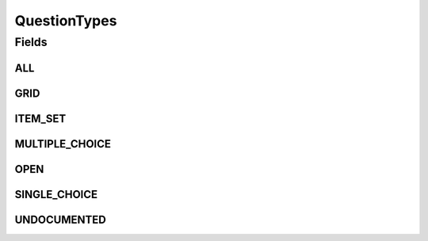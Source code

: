.. java:import:: java.util Arrays

.. java:import:: java.util Collections

.. java:import:: java.util HashSet

.. java:import:: java.util Set

.. java:import:: eu.dzhw.fdz.metadatamanagement.common.domain I18nString

.. java:import:: eu.dzhw.fdz.metadatamanagement.common.domain ImmutableI18nString

QuestionTypes
=============

.. java:package:: eu.dzhw.fdz.metadatamanagement.questionmanagement.domain
   :noindex:

.. java:type:: public class QuestionTypes

   All valid types of a \ :java:ref:`Question`\ .

Fields
------
ALL
^^^

.. java:field:: public static final Set<I18nString> ALL
   :outertype: QuestionTypes

GRID
^^^^

.. java:field:: public static final I18nString GRID
   :outertype: QuestionTypes

ITEM_SET
^^^^^^^^

.. java:field:: public static final I18nString ITEM_SET
   :outertype: QuestionTypes

MULTIPLE_CHOICE
^^^^^^^^^^^^^^^

.. java:field:: public static final I18nString MULTIPLE_CHOICE
   :outertype: QuestionTypes

OPEN
^^^^

.. java:field:: public static final I18nString OPEN
   :outertype: QuestionTypes

SINGLE_CHOICE
^^^^^^^^^^^^^

.. java:field:: public static final I18nString SINGLE_CHOICE
   :outertype: QuestionTypes

UNDOCUMENTED
^^^^^^^^^^^^

.. java:field:: public static final I18nString UNDOCUMENTED
   :outertype: QuestionTypes

